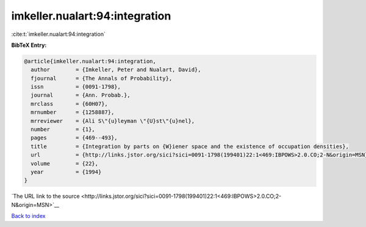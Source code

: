 imkeller.nualart:94:integration
===============================

:cite:t:`imkeller.nualart:94:integration`

**BibTeX Entry:**

.. code-block:: bibtex

   @article{imkeller.nualart:94:integration,
     author        = {Imkeller, Peter and Nualart, David},
     fjournal      = {The Annals of Probability},
     issn          = {0091-1798},
     journal       = {Ann. Probab.},
     mrclass       = {60H07},
     mrnumber      = {1258887},
     mrreviewer    = {Ali S\"{u}leyman \"{U}st\"{u}nel},
     number        = {1},
     pages         = {469--493},
     title         = {Integration by parts on {W}iener space and the existence of occupation densities},
     url           = {http://links.jstor.org/sici?sici=0091-1798(199401)22:1<469:IBPOWS>2.0.CO;2-N&origin=MSN},
     volume        = {22},
     year          = {1994}
   }

`The URL link to the source <http://links.jstor.org/sici?sici=0091-1798(199401)22:1<469:IBPOWS>2.0.CO;2-N&origin=MSN>`__


`Back to index <../By-Cite-Keys.html>`__
